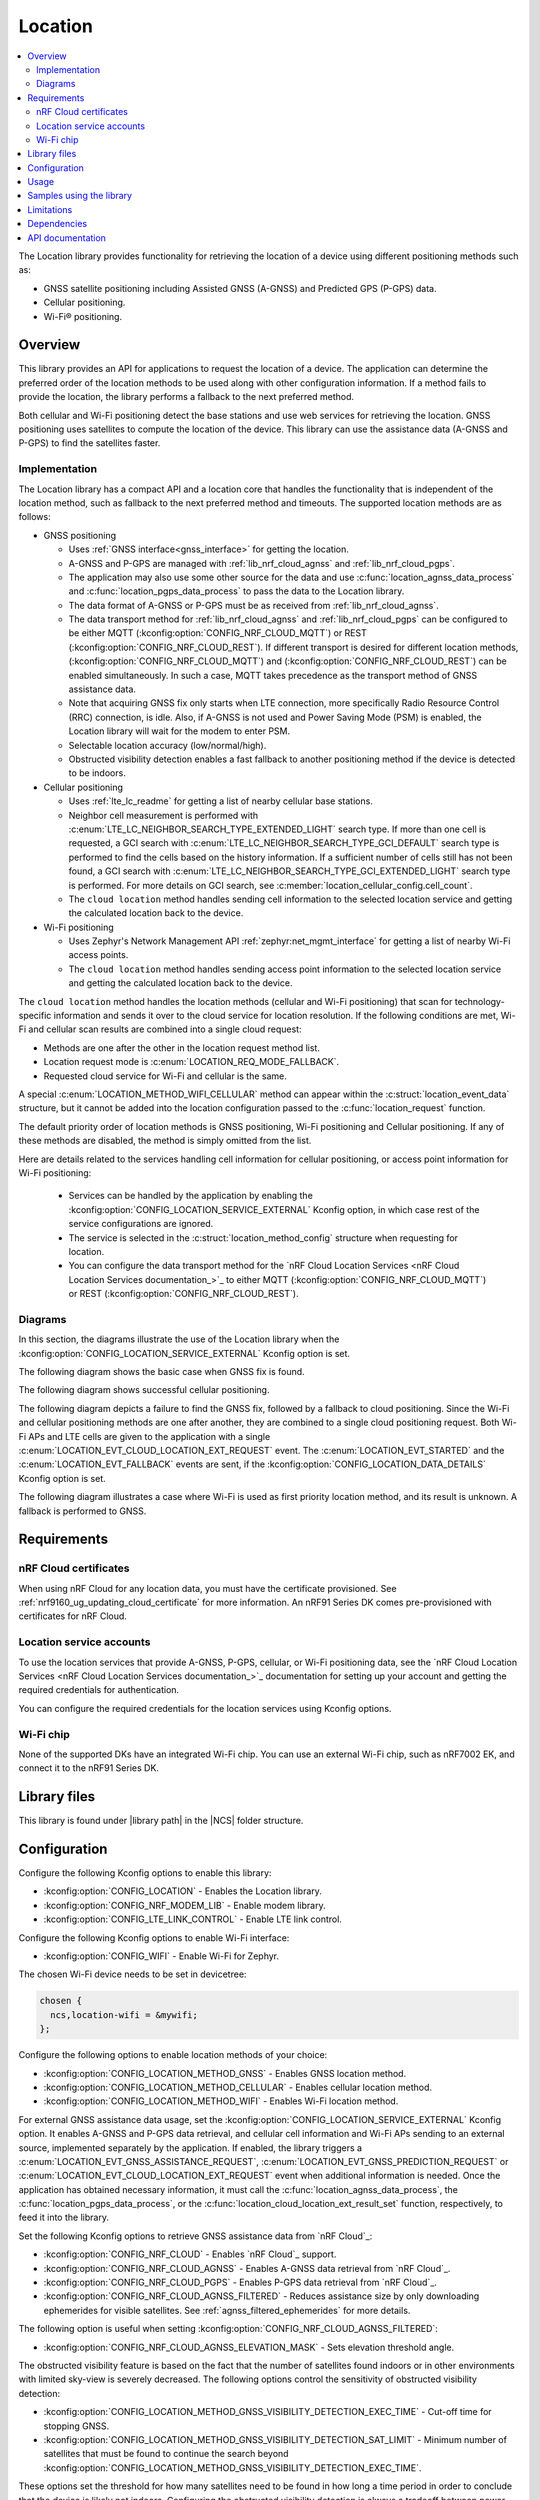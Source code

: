 .. _lib_location:

Location
########

.. contents::
   :local:
   :depth: 2

The Location library provides functionality for retrieving the location of a device using different positioning methods such as:

* GNSS satellite positioning including Assisted GNSS (A-GNSS) and Predicted GPS (P-GPS) data.
* Cellular positioning.
* Wi-Fi® positioning.

Overview
********

This library provides an API for applications to request the location of a device.
The application can determine the preferred order of the location methods to be used along with other configuration information.
If a method fails to provide the location, the library performs a fallback to the next preferred method.

Both cellular and Wi-Fi positioning detect the base stations and use web services for retrieving the location.
GNSS positioning uses satellites to compute the location of the device.
This library can use the assistance data (A-GNSS and P-GPS) to find the satellites faster.

Implementation
==============

The Location library has a compact API and a location core that handles the functionality that is independent of the location method, such as fallback to the next preferred method and timeouts.
The supported location methods are as follows:

* GNSS positioning

  * Uses :ref:`GNSS interface<gnss_interface>` for getting the location.
  * A-GNSS and P-GPS are managed with :ref:`lib_nrf_cloud_agnss` and :ref:`lib_nrf_cloud_pgps`.
  * The application may also use some other source for the data and use :c:func:`location_agnss_data_process` and :c:func:`location_pgps_data_process` to pass the data to the Location library.
  * The data format of A-GNSS or P-GPS must be as received from :ref:`lib_nrf_cloud_agnss`.
  * The data transport method for :ref:`lib_nrf_cloud_agnss` and :ref:`lib_nrf_cloud_pgps` can be configured to be either MQTT (:kconfig:option:`CONFIG_NRF_CLOUD_MQTT`) or REST (:kconfig:option:`CONFIG_NRF_CLOUD_REST`).
    If different transport is desired for different location methods, (:kconfig:option:`CONFIG_NRF_CLOUD_MQTT`) and (:kconfig:option:`CONFIG_NRF_CLOUD_REST`) can be enabled simultaneously. In such a case, MQTT takes
    precedence as the transport method of GNSS assistance data.
  * Note that acquiring GNSS fix only starts when LTE connection, more specifically Radio Resource Control (RRC) connection, is idle.
    Also, if A-GNSS is not used and Power Saving Mode (PSM) is enabled, the Location library will wait for the modem to enter PSM.
  * Selectable location accuracy (low/normal/high).
  * Obstructed visibility detection enables a fast fallback to another positioning method if the device is detected to be indoors.

* Cellular positioning

  * Uses :ref:`lte_lc_readme` for getting a list of nearby cellular base stations.
  * Neighbor cell measurement is performed with :c:enum:`LTE_LC_NEIGHBOR_SEARCH_TYPE_EXTENDED_LIGHT` search type.
    If more than one cell is requested, a GCI search with :c:enum:`LTE_LC_NEIGHBOR_SEARCH_TYPE_GCI_DEFAULT` search type is performed to find the cells based on the history information.
    If a sufficient number of cells still has not been found, a GCI search with :c:enum:`LTE_LC_NEIGHBOR_SEARCH_TYPE_GCI_EXTENDED_LIGHT` search type is performed.
    For more details on GCI search, see :c:member:`location_cellular_config.cell_count`.
  * The ``cloud location`` method handles sending cell information to the selected location service and getting the calculated location back to the device.

* Wi-Fi positioning

  * Uses Zephyr's Network Management API :ref:`zephyr:net_mgmt_interface` for getting a list of nearby Wi-Fi access points.
  * The ``cloud location`` method handles sending access point information to the selected location service and getting the calculated location back to the device.

The ``cloud location`` method handles the location methods (cellular and Wi-Fi positioning)
that scan for technology-specific information and sends it over to the cloud service for location resolution.
If the following conditions are met, Wi-Fi and cellular scan results are combined into a single cloud request:

* Methods are one after the other in the location request method list.
* Location request mode is :c:enum:`LOCATION_REQ_MODE_FALLBACK`.
* Requested cloud service for Wi-Fi and cellular is the same.

A special :c:enum:`LOCATION_METHOD_WIFI_CELLULAR` method can appear within the :c:struct:`location_event_data` structure,
but it cannot be added into the location configuration passed to the :c:func:`location_request` function.

The default priority order of location methods is GNSS positioning, Wi-Fi positioning and Cellular positioning.
If any of these methods are disabled, the method is simply omitted from the list.

Here are details related to the services handling cell information for cellular positioning, or access point information for Wi-Fi positioning:

  * Services can be handled by the application by enabling the :kconfig:option:`CONFIG_LOCATION_SERVICE_EXTERNAL` Kconfig option, in which case rest of the service configurations are ignored.
  * The service is selected in the :c:struct:`location_method_config` structure when requesting for location.
  * You can configure the data transport method for the `nRF Cloud Location Services <nRF Cloud Location Services documentation_>`_ to either MQTT (:kconfig:option:`CONFIG_NRF_CLOUD_MQTT`) or REST (:kconfig:option:`CONFIG_NRF_CLOUD_REST`).

Diagrams
========

In this section, the diagrams illustrate the use of the Location library when the :kconfig:option:`CONFIG_LOCATION_SERVICE_EXTERNAL` Kconfig option is set.

The following diagram shows the basic case when GNSS fix is found.

.. msc::
  hscale="1.3";

  Application,
  Loclib [label="Location library"],
  Cloud;

  Application => Loclib [label="location_request(&config)\nmethod list: GNSS, Cellular"];
  |||;
  Application << Loclib [label="LOCATION_EVT_GNSS_ASSISTANCE_REQUEST"];
  Application => Cloud [label="Request A-GNSS data"];
  Application << Cloud [label="A-GNSS data"];
  Application => Loclib [label="location_agnss_data_process()"];
  Loclib rbox Loclib [label="Search for GNSS fix"];
  ...;
  Loclib rbox Loclib [label="GNSS fix found"];

  Application << Loclib [label="LOCATION_EVT_LOCATION\n(latitude,longitude)"];

The following diagram shows successful cellular positioning.

.. msc::
  hscale="1.3";

  Application,
  Loclib [label="Location library"],
  Cloud;

  Application => Loclib [label="location_request(&config)\nmethod list: Cellular"];
  Loclib rbox Loclib [label="Scan LTE networks"];
  |||;
  Application << Loclib [label="LOCATION_EVT_CLOUD_LOCATION_EXT_REQUEST"];
  Application => Cloud [label="Send LTE cell info, wait for response"];
  |||;
  Application << Cloud [label="(latitude,longitude)"];
  Application => Loclib [label="location_cloud_location_ext_result_set(LOCATION_EXT_RESULT_SUCCESS)\n(latitude,longitude)"];
  |||;
  Application << Loclib [label="LOCATION_EVT_LOCATION\n(latitude,longitude)"];
  |||;

The following diagram depicts a failure to find the GNSS fix, followed by a fallback to cloud positioning.
Since the Wi-Fi and cellular positioning methods are one after another, they are combined to a single cloud positioning request.
Both Wi-Fi APs and LTE cells are given to the application with a single :c:enum:`LOCATION_EVT_CLOUD_LOCATION_EXT_REQUEST` event.
The :c:enum:`LOCATION_EVT_STARTED` and the :c:enum:`LOCATION_EVT_FALLBACK` events are sent,
if the :kconfig:option:`CONFIG_LOCATION_DATA_DETAILS` Kconfig option is set.

.. msc::
  hscale="1.3";

  Application,
  Loclib [label="Location library"],
  Cloud;

  Application => Loclib [label="location_request(&config)\nmethod list: GNSS, Wi-Fi, Cellular"];
  |||;
  Application << Loclib [label="LOCATION_EVT_STARTED"];
  Application << Loclib [label="LOCATION_EVT_GNSS_ASSISTANCE_REQUEST"];
  Application => Cloud [label="Request A-GNSS data"];
  Application << Cloud [label="A-GNSS data"];
  Application => Loclib [label="location_agnss_data_process()"];
  Loclib rbox Loclib [label="Search for GNSS fix"];
  ...;
  Loclib rbox Loclib [label="GNSS timeout occurs"];

  Loclib rbox Loclib [label="Fallback to cloud positioning"];
  Application << Loclib [label="LOCATION_EVT_FALLBACK"];
  Loclib rbox Loclib [label="Scan Wi-Fi and LTE networks"];
  |||;
  Application << Loclib [label="LOCATION_EVT_CLOUD_LOCATION_EXT_REQUEST"];
  Application => Cloud [label="Send Wi-Fi AP and LTE cell info but do not wait for response"];
  Application => Loclib [label="location_cloud_location_ext_result_set(\nLOCATION_EXT_RESULT_UNKNOWN)"];
  |||;
  Loclib rbox Loclib [label="All methods tried,\nfallback is not possible"];
  Application << Loclib [label="LOCATION_EVT_RESULT_UNKNOWN"];
  |||;

The following diagram illustrates a case where Wi-Fi is used as first priority location method, and its result is unknown.
A fallback is performed to GNSS.

.. msc::
  hscale="1.3";

  Application,
  Loclib [label="Location library"],
  Cloud;

  Application => Loclib [label="location_request(&config)\nmethod list: Wi-Fi, GNSS, Cellular"];
  Loclib rbox Loclib [label="Scan Wi-Fi networks"];
  |||;
  Application << Loclib [label="LOCATION_EVT_CLOUD_LOCATION_EXT_REQUEST"];
  Application => Cloud [label="Send Wi-Fi APs but do not wait for response"];
  Application => Loclib [label="location_cloud_location_ext_result_set(LOCATION_EXT_RESULT_UNKNOWN)"];
  Loclib rbox Loclib [label="Perform fallback to GNSS"];

  Loclib rbox Loclib [label="A-GNSS data already exists\nSearch for GNSS fix"];
  ...;
  Loclib rbox Loclib [label="GNSS fix found"];

  Application << Loclib [label="LOCATION_EVT_LOCATION\n(latitude,longitude)"];

Requirements
************

nRF Cloud certificates
======================

When using nRF Cloud for any location data, you must have the certificate provisioned.
See :ref:`nrf9160_ug_updating_cloud_certificate` for more information.
An nRF91 Series DK comes pre-provisioned with certificates for nRF Cloud.

Location service accounts
=========================

To use the location services that provide A-GNSS, P-GPS, cellular, or Wi-Fi positioning data, see the `nRF Cloud Location Services <nRF Cloud Location Services documentation_>`_ documentation for setting up your account and getting the required credentials for authentication.

You can configure the required credentials for the location services using Kconfig options.

Wi-Fi chip
==========

None of the supported DKs have an integrated Wi-Fi chip.
You can use an external Wi-Fi chip, such as nRF7002 EK, and connect it to the nRF91 Series DK.

Library files
*************

.. |library path| replace:: :file:`lib/location`

This library is found under |library path| in the |NCS| folder structure.

Configuration
*************

Configure the following Kconfig options to enable this library:

* :kconfig:option:`CONFIG_LOCATION` - Enables the Location library.
* :kconfig:option:`CONFIG_NRF_MODEM_LIB` - Enable modem library.
* :kconfig:option:`CONFIG_LTE_LINK_CONTROL` - Enable LTE link control.

Configure the following Kconfig options to enable Wi-Fi interface:

* :kconfig:option:`CONFIG_WIFI` - Enable Wi-Fi for Zephyr.

The chosen Wi-Fi device needs to be set in devicetree:

.. code-block:: devicetree

    chosen {
      ncs,location-wifi = &mywifi;
    };

Configure the following options to enable location methods of your choice:

* :kconfig:option:`CONFIG_LOCATION_METHOD_GNSS` - Enables GNSS location method.
* :kconfig:option:`CONFIG_LOCATION_METHOD_CELLULAR` - Enables cellular location method.
* :kconfig:option:`CONFIG_LOCATION_METHOD_WIFI` - Enables Wi-Fi location method.

For external GNSS assistance data usage, set the :kconfig:option:`CONFIG_LOCATION_SERVICE_EXTERNAL` Kconfig option.
It enables A-GNSS and P-GPS data retrieval, and cellular cell information and Wi-Fi APs sending to an external source, implemented separately by the application.
If enabled, the library triggers a :c:enum:`LOCATION_EVT_GNSS_ASSISTANCE_REQUEST`, :c:enum:`LOCATION_EVT_GNSS_PREDICTION_REQUEST` or :c:enum:`LOCATION_EVT_CLOUD_LOCATION_EXT_REQUEST` event when additional information is needed.
Once the application has obtained necessary information, it must call the :c:func:`location_agnss_data_process`, the :c:func:`location_pgps_data_process`, or the :c:func:`location_cloud_location_ext_result_set` function, respectively, to feed it into the library.

Set the following Kconfig options to retrieve GNSS assistance data from `nRF Cloud`_:

* :kconfig:option:`CONFIG_NRF_CLOUD` - Enables `nRF Cloud`_ support.
* :kconfig:option:`CONFIG_NRF_CLOUD_AGNSS` - Enables A-GNSS data retrieval from `nRF Cloud`_.
* :kconfig:option:`CONFIG_NRF_CLOUD_PGPS` - Enables P-GPS data retrieval from `nRF Cloud`_.
* :kconfig:option:`CONFIG_NRF_CLOUD_AGNSS_FILTERED` - Reduces assistance size by only downloading ephemerides for visible satellites.
  See :ref:`agnss_filtered_ephemerides` for more details.

The following option is useful when setting :kconfig:option:`CONFIG_NRF_CLOUD_AGNSS_FILTERED`:

* :kconfig:option:`CONFIG_NRF_CLOUD_AGNSS_ELEVATION_MASK` - Sets elevation threshold angle.

The obstructed visibility feature is based on the fact that the number of satellites found indoors or in other environments with limited sky-view is severely decreased.
The following options control the sensitivity of obstructed visibility detection:

* :kconfig:option:`CONFIG_LOCATION_METHOD_GNSS_VISIBILITY_DETECTION_EXEC_TIME` - Cut-off time for stopping GNSS.
* :kconfig:option:`CONFIG_LOCATION_METHOD_GNSS_VISIBILITY_DETECTION_SAT_LIMIT` - Minimum number of satellites that must be found to continue the search beyond :kconfig:option:`CONFIG_LOCATION_METHOD_GNSS_VISIBILITY_DETECTION_EXEC_TIME`.

These options set the threshold for how many satellites need to be found in how long a time period in order to conclude that the device is likely not indoors.
Configuring the obstructed visibility detection is always a tradeoff between power consumption and the accuracy of detection.

To enable the transport method, set the :kconfig:option:`CONFIG_NRF_CLOUD` Kconfig option and select one of the following options:

* :kconfig:option:`CONFIG_NRF_CLOUD_REST` - Uses REST APIs to communicate with `nRF Cloud`_ if :kconfig:option:`CONFIG_NRF_CLOUD_MQTT` is not set.
* :kconfig:option:`CONFIG_NRF_CLOUD_MQTT` - Uses MQTT transport to communicate with `nRF Cloud`_.

Both cellular and Wi-Fi location services are handled externally by the application or selected using the runtime configuration, in which case you must first configure the available services.
Use at least one of the following sets of options:

* :kconfig:option:`CONFIG_LOCATION_SERVICE_EXTERNAL`
* :kconfig:option:`CONFIG_LOCATION_SERVICE_NRF_CLOUD`

The following options control the default location request configurations and are applied
when :c:func:`location_config_defaults_set` function is called:

* :kconfig:option:`CONFIG_LOCATION_REQUEST_DEFAULT_METHOD_FIRST` - Choice symbol for first priority location method.
* :kconfig:option:`CONFIG_LOCATION_REQUEST_DEFAULT_METHOD_SECOND` - Choice symbol for second priority location method.
* :kconfig:option:`CONFIG_LOCATION_REQUEST_DEFAULT_METHOD_THIRD` - Choice symbol for third priority location method.
* :kconfig:option:`CONFIG_LOCATION_REQUEST_DEFAULT_INTERVAL`
* :kconfig:option:`CONFIG_LOCATION_REQUEST_DEFAULT_TIMEOUT`
* :kconfig:option:`CONFIG_LOCATION_REQUEST_DEFAULT_GNSS_TIMEOUT`
* :kconfig:option:`CONFIG_LOCATION_REQUEST_DEFAULT_GNSS_ACCURACY`
* :kconfig:option:`CONFIG_LOCATION_REQUEST_DEFAULT_GNSS_NUM_CONSECUTIVE_FIXES`
* :kconfig:option:`CONFIG_LOCATION_REQUEST_DEFAULT_GNSS_VISIBILITY_DETECTION`
* :kconfig:option:`CONFIG_LOCATION_REQUEST_DEFAULT_GNSS_PRIORITY_MODE`
* :kconfig:option:`CONFIG_LOCATION_REQUEST_DEFAULT_CELLULAR_TIMEOUT`
* :kconfig:option:`CONFIG_LOCATION_REQUEST_DEFAULT_CELLULAR_CELL_COUNT`
* :kconfig:option:`CONFIG_LOCATION_REQUEST_DEFAULT_WIFI_TIMEOUT`

The following option adds more details to the :c:struct:`location_event_data` structure:

* :kconfig:option:`CONFIG_LOCATION_DATA_DETAILS`

Usage
*****

To use the Location library, perform the following steps:

1. Initialize the library with the :c:func:`location_init` function.
#. Create the configuration (:c:struct:`location_config` structure).
#. Set the default values by passing the configuration to the :c:func:`location_config_defaults_set` function together with the list of method types.
#. Set any required non-default values to the structures.
#. Call the :c:func:`location_request` function with the configuration.

You can use the :c:func:`location_request` function in different ways, as in the following examples.

Use default values for location configuration:

.. code-block:: c

   int err;

   err = location_request(NULL);

Use GNSS and cellular and set custom timeout values for them:

.. code-block:: c

   int err;
   struct location_config config;
   enum location_method methods[] = {LOCATION_METHOD_GNSS, LOCATION_METHOD_CELLULAR};

   location_config_defaults_set(&config, ARRAY_SIZE(methods), methods);

   /* Now you have default values set and here you can modify the parameters you want */
   config.timeout = 180 * MSEC_PER_SEC;
   config.methods[0].gnss.timeout = 90 * MSEC_PER_SEC;
   config.methods[1].cellular.timeout = 15 * MSEC_PER_SEC;

   err = location_request(&config);

Use method priority list defined by Kconfig options and set custom timeout values for entire :c:func:`location_request` operation and cellular positioning:

.. code-block:: c

   int err;
   struct location_config config;

   location_config_defaults_set(&config, 0, NULL);

   /* Now you have default values set and you can modify the parameters you want but you
    * need to iterate through the method list as the order is defined by Kconfig options.
    */
   for (int i = 0; i < config.methods_count; i++) {
       if (config.methods[i].method == LOCATION_METHOD_CELLULAR) {
           config.methods[i].cellular.timeout = 15 * MSEC_PER_SEC;
       }
   }

   err = location_request(&config);

Samples using the library
*************************

The following |NCS| applications and samples use this library:

* :ref:`location_sample`
* :ref:`modem_shell_application`
* :ref:`nrf_cloud_multi_service`

Limitations
***********

* The Location library can only have one application registered at a time.
  If there is already an application handler registered, another initialization will override the existing handler.
* The :ref:`GNSS interface<nrfxlib:gnss_interface>` should not be used directly by the application when using the Location library.
  Using the GNSS interface from both the application and the Location library may lead to unexpected behavior.

Dependencies
************

This library uses the following |NCS| libraries:

* :ref:`nrf_modem_lib_readme`
* :ref:`lte_lc_readme`
* :ref:`lib_rest_client`
* :ref:`lib_nrf_cloud`
* :ref:`lib_nrf_cloud_agnss`
* :ref:`lib_nrf_cloud_pgps`
* :ref:`lib_nrf_cloud_rest`
* :ref:`lib_modem_jwt`

It uses the following `sdk-nrfxlib`_ library:

* :ref:`GNSS interface<nrfxlib:gnss_interface>`

It uses the following Zephyr libraries:

* :ref:`zephyr:net_mgmt_interface`
* :ref:`zephyr:net_if_interface`

API documentation
*****************

| Header file: :file:`include/modem/location.h`
| Source files: :file:`lib/location/`

.. doxygengroup:: location
